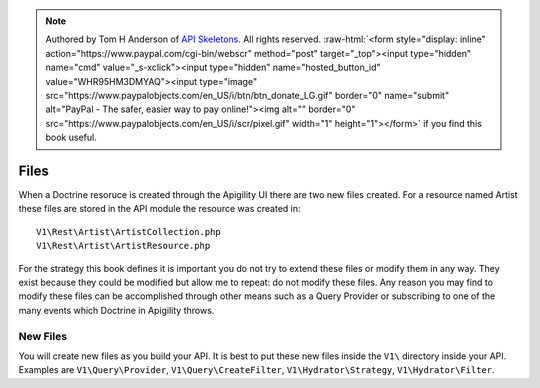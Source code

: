 .. role:: raw-html(raw)
   :format: html

.. note::
  Authored by Tom H Anderson of `API Skeletons <https://apiskeletons.com>`_.
  All rights reserved.  :raw-html:`<form style="display: inline" action="https://www.paypal.com/cgi-bin/webscr" method="post" target="_top"><input type="hidden" name="cmd" value="_s-xclick"><input type="hidden" name="hosted_button_id" value="WHR95HM3DMYAQ"><input type="image" src="https://www.paypalobjects.com/en_US/i/btn/btn_donate_LG.gif" border="0" name="submit" alt="PayPal - The safer, easier way to pay online!"><img alt="" border="0" src="https://www.paypalobjects.com/en_US/i/scr/pixel.gif" width="1" height="1"></form>`
  if you find this book useful.


Files
=====

When a Doctrine resoruce is created through the Apigility UI there are two new files created.  For a resource named Artist these files
are stored in the API module the resource was created in::

  V1\Rest\Artist\ArtistCollection.php
  V1\Rest\Artist\ArtistResource.php

For the strategy this book defines it is important you do not try to extend these files or modify them in any way.  They exist because
they could be modified but allow me to repeat:  do not modify these files.  Any reason you may find to modify these files can be
accomplished through other means such as a Query Provider or subscribing to one of the many events which Doctrine in Apigility throws.


New Files
---------

You will create new files as you build your API.  It is best to put these new files inside the ``V1\`` directory inside your API.
Examples are ``V1\Query\Provider``, ``V1\Query\CreateFilter``, ``V1\Hydrator\Strategy``, ``V1\Hydrator\Filter``.
